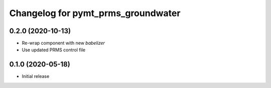Changelog for pymt_prms_groundwater
===================================

0.2.0 (2020-10-13)
------------------

- Re-wrap component with new *babelizer*
- Use updated PRMS control file

0.1.0 (2020-05-18)
------------------

- Initial release

